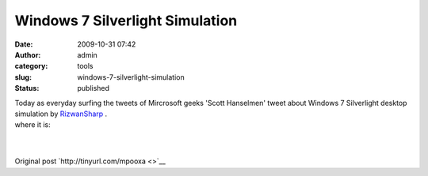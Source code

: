 Windows 7 Silverlight Simulation
################################
:date: 2009-10-31 07:42
:author: admin
:category: tools
:slug: windows-7-silverlight-simulation
:status: published

.. raw:: html

   </p>

| Today as everyday surfing the tweets of Mircrosoft geeks 'Scott
  Hanselmen' tweet about Windows 7 Silverlight desktop simulation by
  \ `RizwanSharp <http://geekswithblogs.net/RizwanSharp/>`__ .
| where it is:
| 
| 

Original post `http://tinyurl.com/mpooxa <>`__
